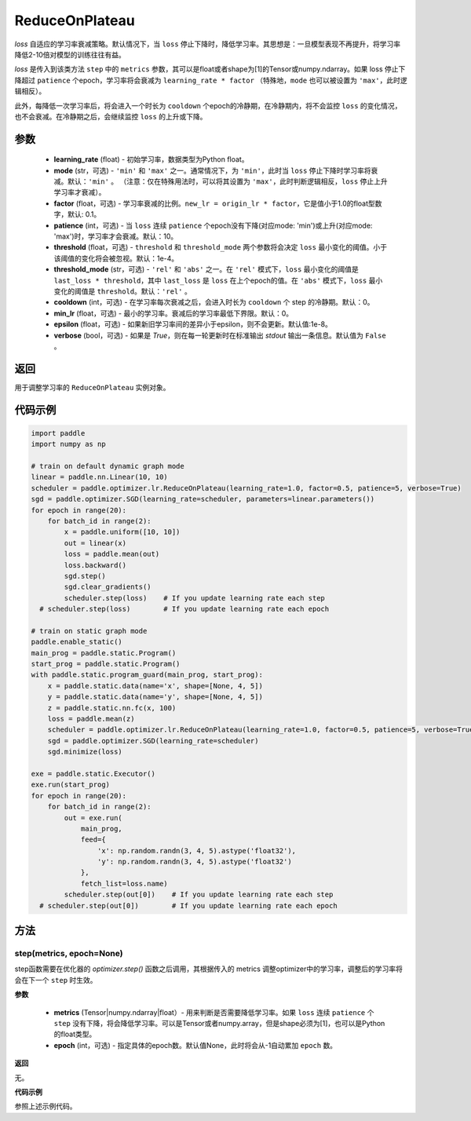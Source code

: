 .. _cn_api_paddle_optimizer_lr_ReduceOnPlateau:

ReduceOnPlateau
-----------------------------------

.. py:class:: paddle.optimizer.lr.ReduceOnPlateau(learning_rate, mode='min', factor=0.1, patience=10, threshold=1e-4, threshold_mode='rel', cooldown=0, min_lr=0, epsilon=1e-8, verbose=False)

`loss` 自适应的学习率衰减策略。默认情况下，当 ``loss`` 停止下降时，降低学习率。其思想是：一旦模型表现不再提升，将学习率降低2-10倍对模型的训练往往有益。

`loss` 是传入到该类方法 ``step`` 中的 ``metrics`` 参数，其可以是float或者shape为[1]的Tensor或numpy\.ndarray。如果 loss 停止下降超过 ``patience`` 个epoch，学习率将会衰减为 ``learning_rate * factor`` （特殊地，``mode`` 也可以被设置为 ``'max'``，此时逻辑相反）。

此外，每降低一次学习率后，将会进入一个时长为 ``cooldown`` 个epoch的冷静期，在冷静期内，将不会监控 ``loss`` 的变化情况，也不会衰减。在冷静期之后，会继续监控 ``loss`` 的上升或下降。


参数
::::::::::::

    - **learning_rate** (float) - 初始学习率，数据类型为Python float。
    - **mode** (str，可选) - ``'min'`` 和 ``'max'`` 之一。通常情况下，为 ``'min'``，此时当 ``loss`` 停止下降时学习率将衰减。默认：``'min'`` 。 （注意：仅在特殊用法时，可以将其设置为 ``'max'``，此时判断逻辑相反，``loss`` 停止上升学习率才衰减）。
    - **factor** (float，可选) - 学习率衰减的比例。``new_lr = origin_lr * factor``，它是值小于1.0的float型数字，默认: 0.1。
    - **patience** (int，可选) - 当 ``loss`` 连续 ``patience`` 个epoch没有下降(对应mode: 'min')或上升(对应mode: 'max')时，学习率才会衰减。默认：10。
    - **threshold** (float，可选) - ``threshold`` 和 ``threshold_mode`` 两个参数将会决定 ``loss`` 最小变化的阈值。小于该阈值的变化将会被忽视。默认：1e-4。
    - **threshold_mode** (str，可选) - ``'rel'`` 和 ``'abs'`` 之一。在 ``'rel'`` 模式下，``loss`` 最小变化的阈值是 ``last_loss * threshold``，其中 ``last_loss`` 是 ``loss`` 在上个epoch的值。在 ``'abs'`` 模式下，``loss`` 最小变化的阈值是 ``threshold``。默认：``'rel'`` 。
    - **cooldown** (int，可选) - 在学习率每次衰减之后，会进入时长为 ``cooldown`` 个 step 的冷静期。默认：0。
    - **min_lr** (float，可选) - 最小的学习率。衰减后的学习率最低下界限。默认：0。
    - **epsilon** (float，可选) - 如果新旧学习率间的差异小于epsilon，则不会更新。默认值:1e-8。
    - **verbose** (bool，可选) - 如果是 `True`，则在每一轮更新时在标准输出 `stdout` 输出一条信息。默认值为 ``False`` 。

返回
::::::::::::
用于调整学习率的 ``ReduceOnPlateau`` 实例对象。

代码示例
::::::::::::

.. code-block:: python

    import paddle
    import numpy as np

    # train on default dynamic graph mode
    linear = paddle.nn.Linear(10, 10)
    scheduler = paddle.optimizer.lr.ReduceOnPlateau(learning_rate=1.0, factor=0.5, patience=5, verbose=True)
    sgd = paddle.optimizer.SGD(learning_rate=scheduler, parameters=linear.parameters())
    for epoch in range(20):
        for batch_id in range(2):
            x = paddle.uniform([10, 10])
            out = linear(x)
            loss = paddle.mean(out)
            loss.backward()
            sgd.step()
            sgd.clear_gradients()
            scheduler.step(loss)    # If you update learning rate each step
      # scheduler.step(loss)        # If you update learning rate each epoch

    # train on static graph mode
    paddle.enable_static()
    main_prog = paddle.static.Program()
    start_prog = paddle.static.Program()
    with paddle.static.program_guard(main_prog, start_prog):
        x = paddle.static.data(name='x', shape=[None, 4, 5])
        y = paddle.static.data(name='y', shape=[None, 4, 5])
        z = paddle.static.nn.fc(x, 100)
        loss = paddle.mean(z)
        scheduler = paddle.optimizer.lr.ReduceOnPlateau(learning_rate=1.0, factor=0.5, patience=5, verbose=True)
        sgd = paddle.optimizer.SGD(learning_rate=scheduler)
        sgd.minimize(loss)

    exe = paddle.static.Executor()
    exe.run(start_prog)
    for epoch in range(20):
        for batch_id in range(2):
            out = exe.run(
                main_prog,
                feed={
                    'x': np.random.randn(3, 4, 5).astype('float32'),
                    'y': np.random.randn(3, 4, 5).astype('float32')
                },
                fetch_list=loss.name)
            scheduler.step(out[0])    # If you update learning rate each step
      # scheduler.step(out[0])        # If you update learning rate each epoch


方法
::::::::::::
step(metrics, epoch=None)
'''''''''

step函数需要在优化器的 `optimizer.step()` 函数之后调用，其根据传入的 metrics 调整optimizer中的学习率，调整后的学习率将会在下一个 ``step`` 时生效。

**参数**

  - **metrics** (Tensor|numpy.ndarray|float）- 用来判断是否需要降低学习率。如果 ``loss`` 连续 ``patience`` 个 ``step`` 没有下降，将会降低学习率。可以是Tensor或者numpy.array，但是shape必须为[1]，也可以是Python的float类型。
  - **epoch** (int，可选) - 指定具体的epoch数。默认值None，此时将会从-1自动累加 ``epoch`` 数。

**返回**

无。

**代码示例**

参照上述示例代码。
